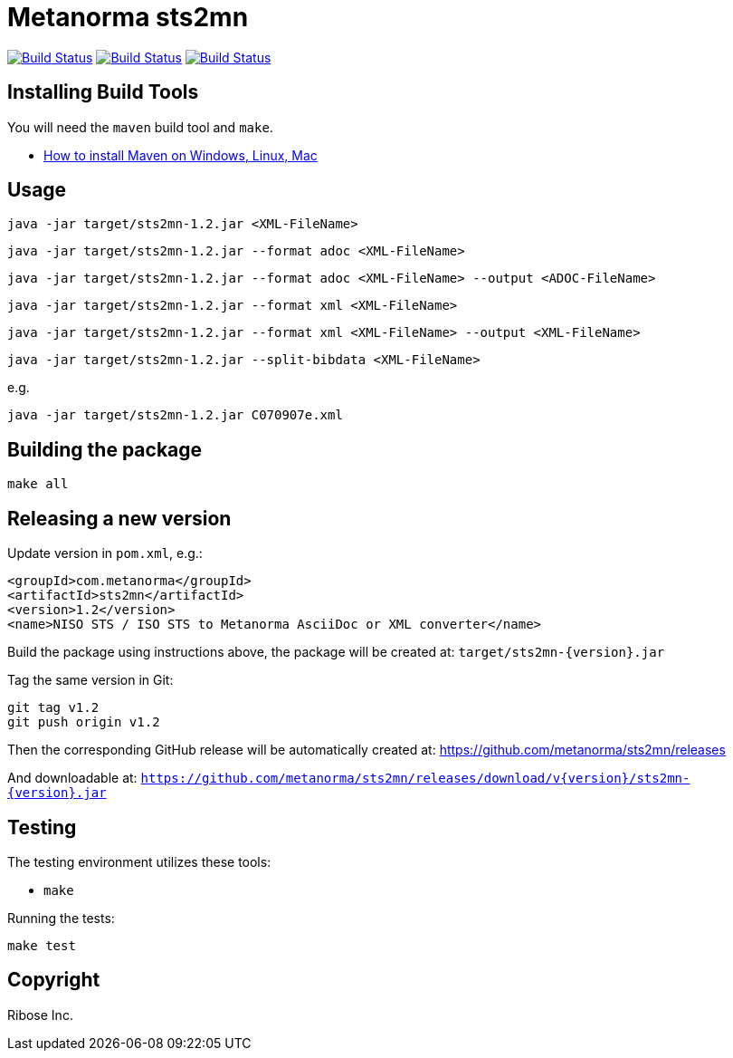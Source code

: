 = Metanorma sts2mn

image:https://github.com/metanorma/sts2mn/workflows/ubuntu/badge.svg["Build Status", link="https://github.com/metanorma/sts2mn/actions?workflow=ubuntu"]
image:https://github.com/metanorma/sts2mn/workflows/macos/badge.svg["Build Status", link="https://github.com/metanorma/sts2mn/actions?workflow=macos"]
image:https://github.com/metanorma/sts2mn/workflows/windows/badge.svg["Build Status", link="https://github.com/metanorma/sts2mn/actions?workflow=windows"]

== Installing Build Tools

You will need the `maven` build tool and `make`.

* https://www.baeldung.com/install-maven-on-windows-linux-mac[How to install Maven on Windows, Linux, Mac]


== Usage

[source,sh]
----
java -jar target/sts2mn-1.2.jar <XML-FileName>
----

[source,sh]
----
java -jar target/sts2mn-1.2.jar --format adoc <XML-FileName>
----

[source,sh]
----
java -jar target/sts2mn-1.2.jar --format adoc <XML-FileName> --output <ADOC-FileName>
----

[source,sh]
----
java -jar target/sts2mn-1.2.jar --format xml <XML-FileName>
----

[source,sh]
----
java -jar target/sts2mn-1.2.jar --format xml <XML-FileName> --output <XML-FileName>
----

[source,sh]
----
java -jar target/sts2mn-1.2.jar --split-bibdata <XML-FileName>
----


e.g.

[source,sh]
----
java -jar target/sts2mn-1.2.jar C070907e.xml
----


== Building the package

[source,sh]
----
make all
----


== Releasing a new version

Update version in `pom.xml`, e.g.:

[source,xml]
----
<groupId>com.metanorma</groupId>
<artifactId>sts2mn</artifactId>
<version>1.2</version>
<name>NISO STS / ISO STS to Metanorma AsciiDoc or XML converter</name>
----

Build the package using instructions above, the package will be created at:
`target/sts2mn-{version}.jar`

Tag the same version in Git:

[source,xml]
----
git tag v1.2
git push origin v1.2
----

Then the corresponding GitHub release will be automatically created at:
https://github.com/metanorma/sts2mn/releases

And downloadable at:
`https://github.com/metanorma/sts2mn/releases/download/v{version}/sts2mn-{version}.jar`


== Testing

The testing environment utilizes these tools:

* `make`


Running the tests:

[source,sh]
----
make test
----


== Copyright

Ribose Inc.
